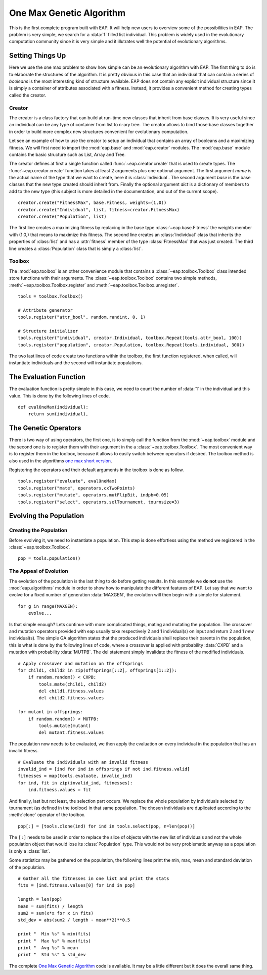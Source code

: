 .. _ga-onemax:

=========================
One Max Genetic Algorithm
=========================

This is the first complete program built with EAP. It will help new users to
overview some of the possibilities in EAP. The problem is very simple, we
search for a :data:`1` filled list individual. This problem is widely used in
the evolutionary computation community since it is very simple and it
illutrates well the potential of evolutionary algorithms.

Setting Things Up
=================

Here we use the one max problem to show how simple can be an evolutionary
algorithm with EAP. The first thing to do is to elaborate the structures of
the algorithm. It is pretty obvious in this case that an individual that can
contain a series of `booleans` is the most interesting kind of structure
available. EAP does not contain any explicit individual structure since it is
simply a container of attributes associated with a fitness. Instead, it
provides a convenient method for creating types called the creator.

-------
Creator
-------

The creator is a class factory that can build at run-time new classes that
inherit from base classes. It is very useful since an individual can be any
type of container from list to n-ary tree. The creator allows to bind those
base classes together in order to build more complex new structures convenient
for evolutionary computation.

Let see an example of how to use the creator to setup an individual that
contains an array of booleans and a maximizing fitness. We will first need to
import the :mod:`eap.base` and :mod:`eap.creator` modules. The :mod:`eap.base`
module contains the basic structure such as List, Array and Tree.

The creator defines at first a single function called
:func:`~eap.creator.create` that is used to create types. The
:func:`~eap.creator.create` function takes at least 2 arguments plus one
optional argument. The first argument *name* is the actual name of the type
that we want to create, here it is :class:`Individual`. The second argument
*base* is the base classes that the new type created should inherit from.
Finally the optional argument *dict* is a dictionary of members to add to the
new type (this subject is more detailed in the documentation, and out of the
current scope). 
::

    creator.create("FitnessMax", base.Fitness, weights=(1,0))
    creator.create("Individual", list, fitness=creator.FitnessMax)
    creator.create("Population", list)

The first line creates a maximizing fitness by replacing in the base type
:class:`~eap.base.Fitness` the weights member with (1.0,) that means to
maximize this fitness. The second line creates an :class:`Individual` class
that inherits the properties of :class:`list` and has a :attr:`fitness` member
of the type :class:`FitnessMax` that was just created. The third line creates
a :class:`Population` class that is simply a :class:`list`.

-------
Toolbox
-------

The :mod:`eap.toolbox` is an other convenience module that contains a
:class:`~eap.toolbox.Toolbox` class intended store functions with their
arguments. The :class:`~eap.toolbox.Toolbox` contains two simple methods,
:meth:`~eap.toolbox.Toolbox.register` and
:meth:`~eap.toolbox.Toolbox.unregister`. 
::

    tools = toolbox.Toolbox()
    
    # Attribute generator
    tools.register("attr_bool", random.randint, 0, 1)
    
    # Structure initializer
    tools.register("individual", creator.Individual, toolbox.Repeat(tools.attr_bool, 100))
    tools.register("population", creator.Population, toolbox.Repeat(tools.individual, 300))


The two last lines of code create two functions within the toolbox, the first
function registered, when called, will instantiate individuals and the second
will instantiate populations.

The Evaluation Function
=======================

The evaluation function is pretty simple in this case, we need to count the
number of :data:`1` in the individual and this value. This is done by the
following lines of code. 
::
    
    def evalOneMax(individual):
        return sum(individual),
   
The Genetic Operators
=====================

There is two way of using operators, the first one, is to simply call the
function from the :mod:`~eap.toolbox` module and the second one is to register
them with their argument in the a :class:`~eap.toolbox.Toolbox`. The most
convenient way is to register them in the toolbox, because it allows to easily
switch between operators if desired. The toolbox method is also used in the
algorithms `one max short version
<http://doc.deap.googlecode.com/hg/short_ga_onemax.html one max short
version>`_.

Registering the operators and their default arguments in the toolbox is done
as follow. 
::

    tools.register("evaluate", evalOneMax)
    tools.register("mate", operators.cxTwoPoints)
    tools.register("mutate", operators.mutFlipBit, indpb=0.05)
    tools.register("select", operators.selTournament, tournsize=3)

Evolving the Population
=======================

-----------------------
Creating the Population
-----------------------

Before evolving it, we need to instantiate a population. This step is done
effortless using the method we registered in the
:class:`~eap.toolbox.Toolbox`. 
::

    pop = tools.population()

-----------------------
The Appeal of Evolution
-----------------------

The evolution of the population is the last thing to do before getting
results. In this example we **do not** use the :mod:`eap.algorithms` module in
order to show how to manipulate the different features of EAP. Let say that we
want to evolve for a fixed number of generation :data:`MAXGEN`, the evolution
will then begin with a simple for statement. 
::

    for g in range(MAXGEN):
        evolve...

Is that simple enough? Lets continue with more complicated things, mating and
mutating the population. The crossover and mutation operators provided with
eap usually take respectively 2 and 1 individual(s) on input and return 2 and
1 *new* individual(s). The simple GA algorithm states that the produced
individuals shall replace their parents in the population, this is what is
done by the following lines of code, where a crossover is applied with
probability :data:`CXPB` and a mutation with probability :data:`MUTPB`. The 
del statement simply invalidate the fitness of the modified individuals.
::

	# Apply crossover and mutation on the offsprings
	for child1, child2 in zip(offsprings[::2], offsprings[1::2]):
	    if random.random() < CXPB:
	        tools.mate(child1, child2)
	        del child1.fitness.values
	        del child2.fitness.values

	for mutant in offsprings:
	    if random.random() < MUTPB:
	        tools.mutate(mutant)
	        del mutant.fitness.values

The population now needs to be evaluated, we then apply the evaluation on
every individual in the population that has an invalid fitness. 
::

	# Evaluate the individuals with an invalid fitness
	invalid_ind = [ind for ind in offsprings if not ind.fitness.valid]
	fitnesses = map(tools.evaluate, invalid_ind)
	for ind, fit in zip(invalid_ind, fitnesses):
	    ind.fitness.values = fit

And finally, last but not least, the selection part occurs. We replace the
whole population by individuals selected by tournament (as defined in the
toolbox) in that same population. The chosen individuals are duplicated 
according to the :meth:`clone` operator of the toolbox.
::

    pop[:] = [tools.clone(ind) for ind in tools.select(pop, n=len(pop))]

The ``[:]`` needs to be used in order to replace the slice of objects with the
new list of individuals and not the whole population object that would lose
its :class:`Population` type. This would not be very problematic anyway as
a population is only a :class:`list`.

Some statistics may be gathered on the population, the following lines print
the min, max, mean and standard deviation of the population. ::

	# Gather all the fitnesses in one list and print the stats
	fits = [ind.fitness.values[0] for ind in pop]

	length = len(pop)
	mean = sum(fits) / length
	sum2 = sum(x*x for x in fits)
	std_dev = abs(sum2 / length - mean**2)**0.5

	print "  Min %s" % min(fits)
	print "  Max %s" % max(fits)
	print "  Avg %s" % mean
	print "  Std %s" % std_dev

The complete `One Max Genetic Algorithm
<http://deap.googlecode.com/hg/examples/ga_onemax.py>`_ code is available. It
may be a little different but it does the overall same thing.